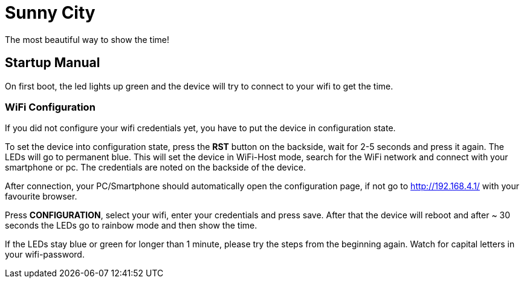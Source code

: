= Sunny City

The most beautiful way to show the time!

== Startup Manual

On first boot, the led lights up green and the device will try to connect to your wifi to get the time.

=== WiFi Configuration

If you did not configure your wifi credentials yet, you have to put the device in configuration state.

To set the device into configuration state, press the *RST* button on the backside, wait for 2-5 seconds and press it again. The LEDs will go to permanent blue. This will set the device in WiFi-Host mode, search for the WiFi network and connect with your smartphone or pc. The credentials are noted on the backside of the device.

After connection, your PC/Smartphone should automatically open the configuration page, if not go to link:http://192.168.4.1/[] with your favourite browser.

Press *CONFIGURATION*, select your wifi, enter your credentials and press save. After that the device will reboot and after ~ 30 seconds the LEDs go to rainbow mode and then show the time.

If the LEDs stay blue or green for longer than 1 minute, please try the steps from the beginning again. Watch for capital letters in your wifi-password.

